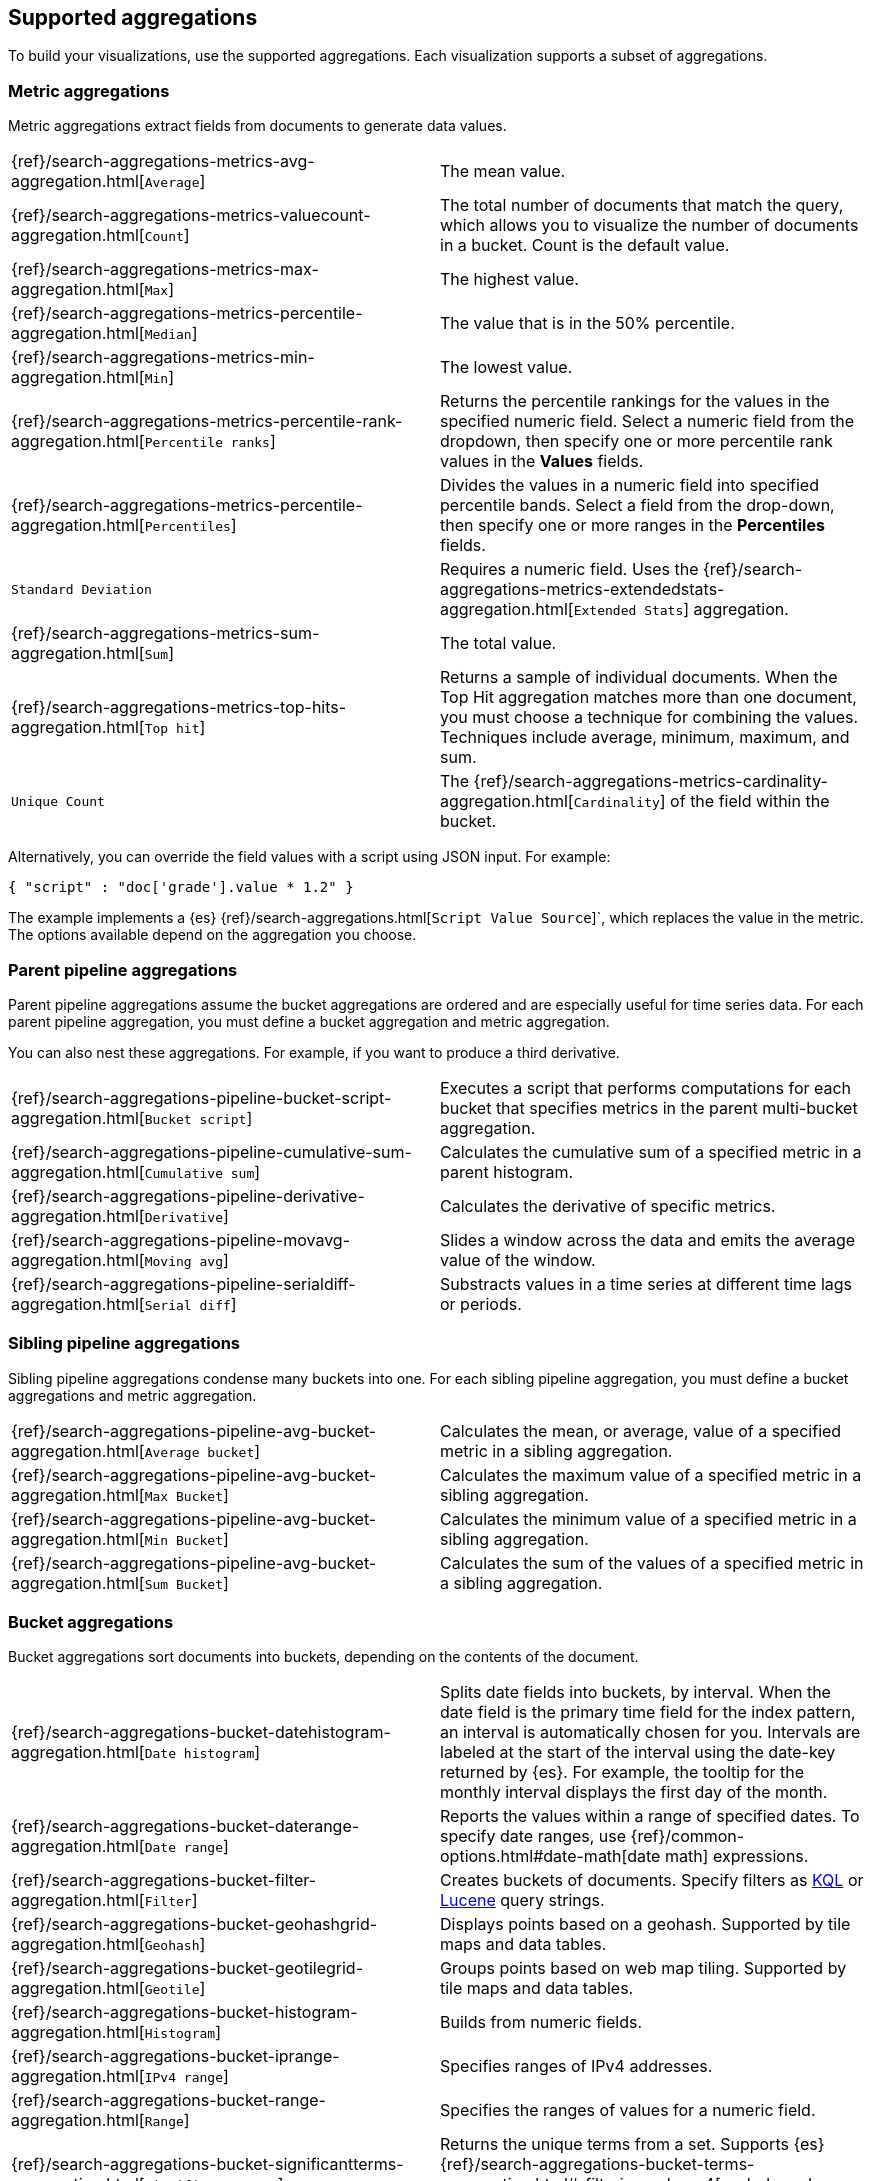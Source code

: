 [[supported-aggregations]]
== Supported aggregations

To build your visualizations, use the supported aggregations. Each visualization supports a subset of aggregations. 

[float]
[[visualize-metric-aggregations]]
=== Metric aggregations

Metric aggregations extract fields from documents to generate data values.

[cols="2*<"]
|===

| {ref}/search-aggregations-metrics-avg-aggregation.html[`Average`]
 | The mean value.

| {ref}/search-aggregations-metrics-valuecount-aggregation.html[`Count`]
 | The total number of documents that match the query, which allows you to visualize the number of documents in a bucket. Count is the default value.

| {ref}/search-aggregations-metrics-max-aggregation.html[`Max`]
 | The highest value.

| {ref}/search-aggregations-metrics-percentile-aggregation.html[`Median`]
 | The value that is in the 50% percentile.

| {ref}/search-aggregations-metrics-min-aggregation.html[`Min`]
 | The lowest value.

| {ref}/search-aggregations-metrics-percentile-rank-aggregation.html[`Percentile ranks`]
 | Returns the percentile rankings for the values in the specified numeric field. Select a numeric field from the dropdown, then specify one or more percentile rank values in the *Values* fields.

| {ref}/search-aggregations-metrics-percentile-aggregation.html[`Percentiles`]
 | Divides the values in a numeric field into specified percentile bands. Select a field from the drop-down, then specify one or more ranges in the *Percentiles* fields.

| `Standard Deviation`
 | Requires a numeric field. Uses the {ref}/search-aggregations-metrics-extendedstats-aggregation.html[`Extended Stats`] aggregation.

| {ref}/search-aggregations-metrics-sum-aggregation.html[`Sum`]
 | The total value.

| {ref}/search-aggregations-metrics-top-hits-aggregation.html[`Top hit`]
 | Returns a sample of individual documents. When the Top Hit aggregation matches more than one document, you must choose a technique for combining the values. Techniques include average, minimum, maximum, and sum.

| `Unique Count`
 | The {ref}/search-aggregations-metrics-cardinality-aggregation.html[`Cardinality`] of the field within the bucket.

|===

Alternatively, you can override the field values with a script using JSON input. For example:

[source,shell]
{ "script" : "doc['grade'].value * 1.2" }

The example implements a {es} {ref}/search-aggregations.html[`Script Value Source`]`, which replaces
the value in the metric. The options available depend on the aggregation you choose.

[float]
[[visualize-parent-pipeline-aggregations]]
=== Parent pipeline aggregations

Parent pipeline aggregations assume the bucket aggregations are ordered and are especially useful for time series data. For each parent pipeline aggregation, you must define a bucket aggregation and metric aggregation.

You can also nest these aggregations. For example, if you want to produce a third derivative.

[cols="2*"]
|===
|{ref}/search-aggregations-pipeline-bucket-script-aggregation.html[`Bucket script`]
|Executes a script that performs computations for each bucket that specifies metrics in the parent multi-bucket aggregation.

|{ref}/search-aggregations-pipeline-cumulative-sum-aggregation.html[`Cumulative sum`]
|Calculates the cumulative sum of a specified metric in a parent histogram.

|{ref}/search-aggregations-pipeline-derivative-aggregation.html[`Derivative`]
|Calculates the derivative of specific metrics.

|{ref}/search-aggregations-pipeline-movavg-aggregation.html[`Moving avg`]
|Slides a window across the data and emits the average value of the window.

|{ref}/search-aggregations-pipeline-serialdiff-aggregation.html[`Serial diff`]
|Substracts values in a time series at different time lags or periods.
|===

[float]
[[visualize-sibling-pipeline-aggregations]]
=== Sibling pipeline aggregations

Sibling pipeline aggregations condense many buckets into one. For each sibling pipeline aggregation, you must define a bucket aggregations and metric aggregation.

[cols="2*"]
|===
|{ref}/search-aggregations-pipeline-avg-bucket-aggregation.html[`Average bucket`]
|Calculates the mean, or average, value of a specified metric in a sibling aggregation.

|{ref}/search-aggregations-pipeline-avg-bucket-aggregation.html[`Max Bucket`]
|Calculates the maximum value of a specified metric in a sibling aggregation.

|{ref}/search-aggregations-pipeline-avg-bucket-aggregation.html[`Min Bucket`]
|Calculates the minimum value of a specified metric in a sibling aggregation.

|{ref}/search-aggregations-pipeline-avg-bucket-aggregation.html[`Sum Bucket`]
|Calculates the sum of the values of a specified metric in a sibling aggregation.
|===

[float]
[[visualize-bucket-aggregations]]
=== Bucket aggregations

Bucket aggregations sort documents into buckets, depending on the contents of the document.

[cols="2*"]
|===
|{ref}/search-aggregations-bucket-datehistogram-aggregation.html[`Date histogram`]
|Splits date fields into buckets, by interval. When the date field is the primary time field for the index pattern, an interval is automatically chosen for you. Intervals are labeled at the start of the interval using the date-key returned by {es}. For example, the tooltip for the monthly interval displays the first day of the month.

|{ref}/search-aggregations-bucket-daterange-aggregation.html[`Date range`]
|Reports the values within a range of specified dates. To specify date ranges, use {ref}/common-options.html#date-math[date math] expressions.

|{ref}/search-aggregations-bucket-filter-aggregation.html[`Filter`]
|Creates buckets of documents. Specify filters as <<kuery-query, KQL>> or <<lucene-query, Lucene>> query strings.

|{ref}/search-aggregations-bucket-geohashgrid-aggregation.html[`Geohash`]
|Displays points based on a geohash. Supported by tile maps and data tables. 

|{ref}/search-aggregations-bucket-geotilegrid-aggregation.html[`Geotile`]
|Groups points based on web map tiling. Supported by tile maps and data tables.

|{ref}/search-aggregations-bucket-histogram-aggregation.html[`Histogram`]
|Builds from numeric fields.

|{ref}/search-aggregations-bucket-iprange-aggregation.html[`IPv4 range`]
|Specifies ranges of IPv4 addresses. 

|{ref}/search-aggregations-bucket-range-aggregation.html[`Range`]
|Specifies the ranges of values for a numeric field. 

|{ref}/search-aggregations-bucket-significantterms-aggregation.html[`Significant terms`]
|Returns the unique terms from a set. Supports {es} {ref}/search-aggregations-bucket-terms-aggregation.html#_filtering_values_4[exclude and include patterns].

|{ref}/search-aggregations-bucket-terms-aggregation.html[`Terms`]
|Specifies the top or bottom n values of a specified field to display. The values are ordered by count or a custom metric. Supports {es} {ref}/search-aggregations-bucket-terms-aggregation.html#_filtering_values_4[exclude and include patterns].

|===

{kib} filters string fields with only regular expression patterns, and does not filter numeric fields or match with arrays.

For example:

* You want to exclude the metricbeat process from your visualization of top processes: `metricbeat.*`
* You only want to show processes collecting beats: `.*beat`
* You want to exclude two specific values, the string `"empty"` and `"none"`: `empty|none`

Patterns are case sensitive.